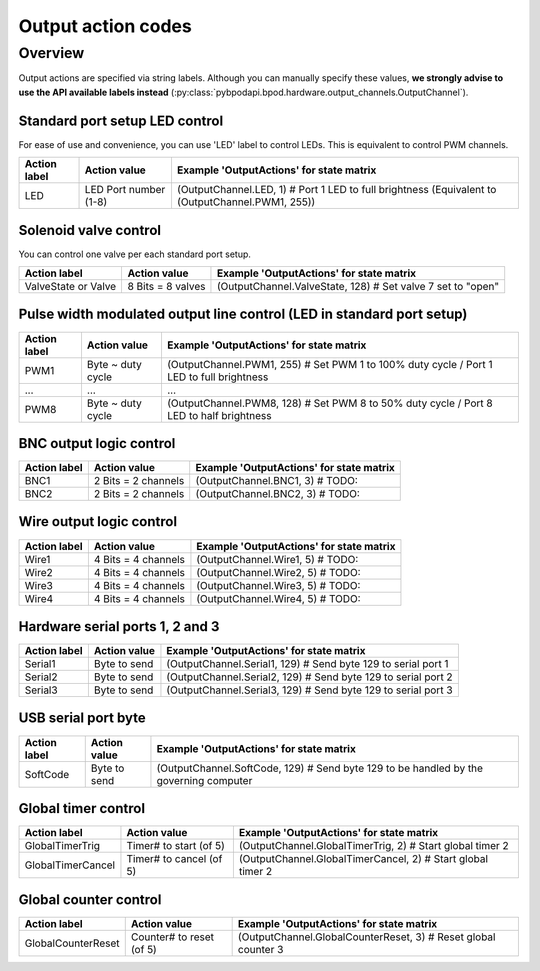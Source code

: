 .. _api_output_action_codes-label:

*******************
Output action codes
*******************

Overview
========
Output actions are specified via string labels. Although you can manually specify these values, **we strongly advise to use the API available labels instead** (:py:class:`pybpodapi.bpod.hardware.output_channels.OutputChannel`).

Standard port setup LED control
-------------------------------

For ease of use and convenience, you can use 'LED' label to control LEDs. This is equivalent to control PWM channels.

======================  ===========================  =========================================================================
Action label            Action value                 Example 'OutputActions' for state matrix
======================  ===========================  =========================================================================
LED                     LED Port number (1-8)        (OutputChannel.LED, 1) # Port 1 LED to full brightness (Equivalent to (OutputChannel.PWM1, 255))
======================  ===========================  =========================================================================


Solenoid valve control
----------------------

You can control one valve per each standard port setup.

======================  ===========================  =========================================================================
Action label            Action value                 Example 'OutputActions' for state matrix
======================  ===========================  =========================================================================
ValveState or Valve     8 Bits = 8 valves            (OutputChannel.ValveState, 128) # Set valve 7 set to "open"
======================  ===========================  =========================================================================


Pulse width modulated output line control (LED in standard port setup)
----------------------------------------------------------------------

======================  ===========================  =========================================================================
Action label            Action value                 Example 'OutputActions' for state matrix
======================  ===========================  =========================================================================
PWM1                    Byte ~ duty cycle            (OutputChannel.PWM1, 255) # Set PWM 1 to 100% duty cycle / Port 1 LED to full brightness
...                     ...                          ...
PWM8                    Byte ~ duty cycle            (OutputChannel.PWM8, 128) # Set PWM 8 to 50% duty cycle / Port 8 LED to half brightness
======================  ===========================  =========================================================================


BNC output logic control
------------------------

======================  ===========================  =========================================================================
Action label            Action value                 Example 'OutputActions' for state matrix
======================  ===========================  =========================================================================
BNC1                    2 Bits = 2 channels          (OutputChannel.BNC1, 3) # TODO:
BNC2                    2 Bits = 2 channels          (OutputChannel.BNC2, 3) # TODO:
======================  ===========================  =========================================================================


Wire output logic control
-------------------------

======================  ===========================  =========================================================================
Action label            Action value                 Example 'OutputActions' for state matrix
======================  ===========================  =========================================================================
Wire1                   4 Bits = 4 channels          (OutputChannel.Wire1, 5) # TODO:
Wire2                   4 Bits = 4 channels          (OutputChannel.Wire2, 5) # TODO:
Wire3                   4 Bits = 4 channels          (OutputChannel.Wire3, 5) # TODO:
Wire4                   4 Bits = 4 channels          (OutputChannel.Wire4, 5) # TODO:
======================  ===========================  =========================================================================


Hardware serial ports 1, 2 and 3
--------------------------------

======================  ===========================  =========================================================================
Action label            Action value                 Example 'OutputActions' for state matrix
======================  ===========================  =========================================================================
Serial1                 Byte to send                 (OutputChannel.Serial1, 129) # Send byte 129 to serial port 1
Serial2                 Byte to send                 (OutputChannel.Serial2, 129) # Send byte 129 to serial port 2
Serial3                 Byte to send                 (OutputChannel.Serial3, 129) # Send byte 129 to serial port 3
======================  ===========================  =========================================================================


USB serial port byte
--------------------

======================  ===========================  =========================================================================
Action label            Action value                 Example 'OutputActions' for state matrix
======================  ===========================  =========================================================================
SoftCode                Byte to send                 (OutputChannel.SoftCode, 129) # Send byte 129 to be handled by the governing computer
======================  ===========================  =========================================================================


Global timer control
--------------------

======================  ===========================  =========================================================================
Action label            Action value                 Example 'OutputActions' for state matrix
======================  ===========================  =========================================================================
GlobalTimerTrig         Timer# to start (of 5)       (OutputChannel.GlobalTimerTrig, 2) # Start global timer 2
GlobalTimerCancel       Timer# to cancel (of 5)      (OutputChannel.GlobalTimerCancel, 2) # Start global timer 2
======================  ===========================  =========================================================================


Global counter control
----------------------

======================  ===========================  =========================================================================
Action label            Action value                 Example 'OutputActions' for state matrix
======================  ===========================  =========================================================================
GlobalCounterReset      Counter# to reset (of 5)     (OutputChannel.GlobalCounterReset, 3) # Reset global counter 3
======================  ===========================  =========================================================================

